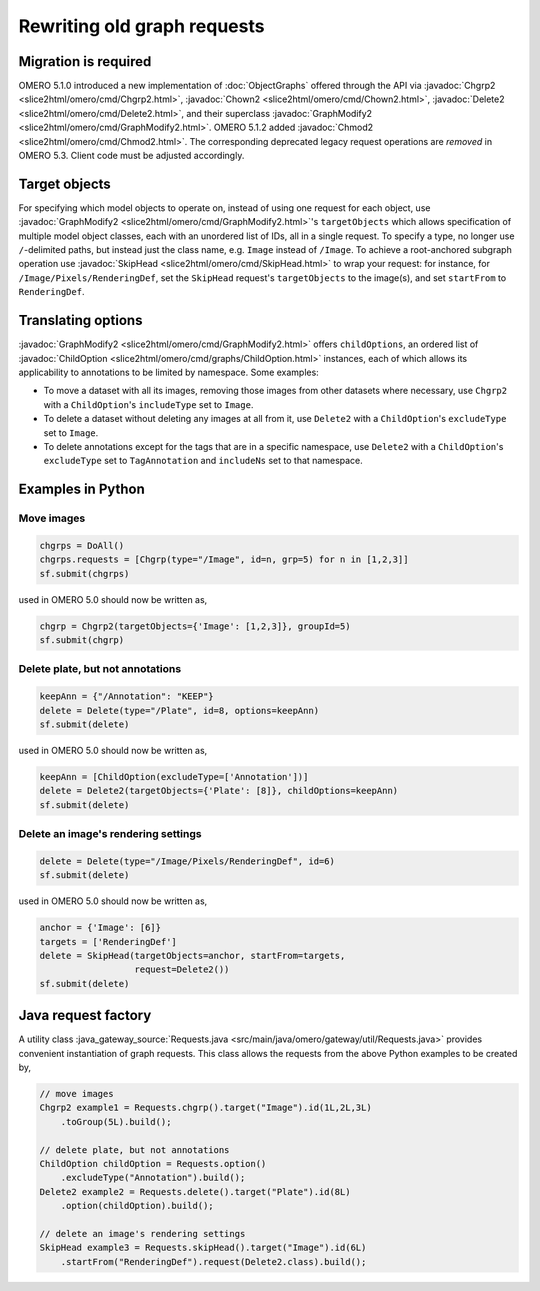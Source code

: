 Rewriting old graph requests
============================

Migration is required
---------------------

OMERO 5.1.0 introduced a new implementation of :doc:`ObjectGraphs`
offered through the API via :javadoc:`Chgrp2
<slice2html/omero/cmd/Chgrp2.html>`, :javadoc:`Chown2
<slice2html/omero/cmd/Chown2.html>`, :javadoc:`Delete2
<slice2html/omero/cmd/Delete2.html>`, and their superclass
:javadoc:`GraphModify2 <slice2html/omero/cmd/GraphModify2.html>`. OMERO
5.1.2 added :javadoc:`Chmod2 <slice2html/omero/cmd/Chmod2.html>`. The
corresponding deprecated legacy request operations are *removed* in
OMERO 5.3. Client code must be adjusted accordingly.


Target objects
--------------

For specifying which model objects to operate on, instead of using one
request for each object, use :javadoc:`GraphModify2
<slice2html/omero/cmd/GraphModify2.html>`'s ``targetObjects`` which
allows specification of multiple model object classes, each with an
unordered list of IDs, all in a single request. To specify a type, no
longer use ``/``-delimited paths, but instead just the class name, e.g.
``Image`` instead of ``/Image``. To achieve a root-anchored subgraph
operation use :javadoc:`SkipHead <slice2html/omero/cmd/SkipHead.html>`
to wrap your request: for instance, for ``/Image/Pixels/RenderingDef``,
set the ``SkipHead`` request's ``targetObjects`` to the image(s), and
set ``startFrom`` to ``RenderingDef``.


Translating options
-------------------

:javadoc:`GraphModify2 <slice2html/omero/cmd/GraphModify2.html>` offers
``childOptions``, an ordered list of :javadoc:`ChildOption
<slice2html/omero/cmd/graphs/ChildOption.html>` instances, each of which
allows its applicability to annotations to be limited by namespace. Some
examples:

- To move a dataset with all its images, removing those images from
  other datasets where necessary, use ``Chgrp2`` with a
  ``ChildOption``'s ``includeType`` set to ``Image``.

- To delete a dataset without deleting any images at all from it, use
  ``Delete2`` with a ``ChildOption``'s ``excludeType`` set to ``Image``.

- To delete annotations except for the tags that are in a specific
  namespace, use ``Delete2`` with a ``ChildOption``'s ``excludeType``
  set to ``TagAnnotation`` and ``includeNs`` set to that namespace.


Examples in Python
------------------

Move images
^^^^^^^^^^^

.. code-block:: python

  chgrps = DoAll()
  chgrps.requests = [Chgrp(type="/Image", id=n, grp=5) for n in [1,2,3]]
  sf.submit(chgrps)

used in OMERO 5.0 should now be written as,

.. code-block:: python

  chgrp = Chgrp2(targetObjects={'Image': [1,2,3]}, groupId=5)
  sf.submit(chgrp)


Delete plate, but not annotations
^^^^^^^^^^^^^^^^^^^^^^^^^^^^^^^^^

.. code-block:: python

  keepAnn = {"/Annotation": "KEEP"}
  delete = Delete(type="/Plate", id=8, options=keepAnn)
  sf.submit(delete)

used in OMERO 5.0 should now be written as,

.. code-block:: python

  keepAnn = [ChildOption(excludeType=['Annotation'])]
  delete = Delete2(targetObjects={'Plate': [8]}, childOptions=keepAnn)
  sf.submit(delete)


Delete an image's rendering settings
^^^^^^^^^^^^^^^^^^^^^^^^^^^^^^^^^^^^

.. code-block:: python

  delete = Delete(type="/Image/Pixels/RenderingDef", id=6)
  sf.submit(delete)

used in OMERO 5.0 should now be written as,

.. code-block:: python

  anchor = {'Image': [6]}
  targets = ['RenderingDef']
  delete = SkipHead(targetObjects=anchor, startFrom=targets,
                    request=Delete2())
  sf.submit(delete)


Java request factory
--------------------

A utility class :java_gateway_source:`Requests.java
<src/main/java/omero/gateway/util/Requests.java>`
provides convenient instantiation of graph requests. This class allows
the requests from the above Python examples to be created by,

.. code-block:: java

  // move images
  Chgrp2 example1 = Requests.chgrp().target("Image").id(1L,2L,3L)
      .toGroup(5L).build();

  // delete plate, but not annotations
  ChildOption childOption = Requests.option()
      .excludeType("Annotation").build();
  Delete2 example2 = Requests.delete().target("Plate").id(8L)
      .option(childOption).build();

  // delete an image's rendering settings
  SkipHead example3 = Requests.skipHead().target("Image").id(6L)
      .startFrom("RenderingDef").request(Delete2.class).build();
